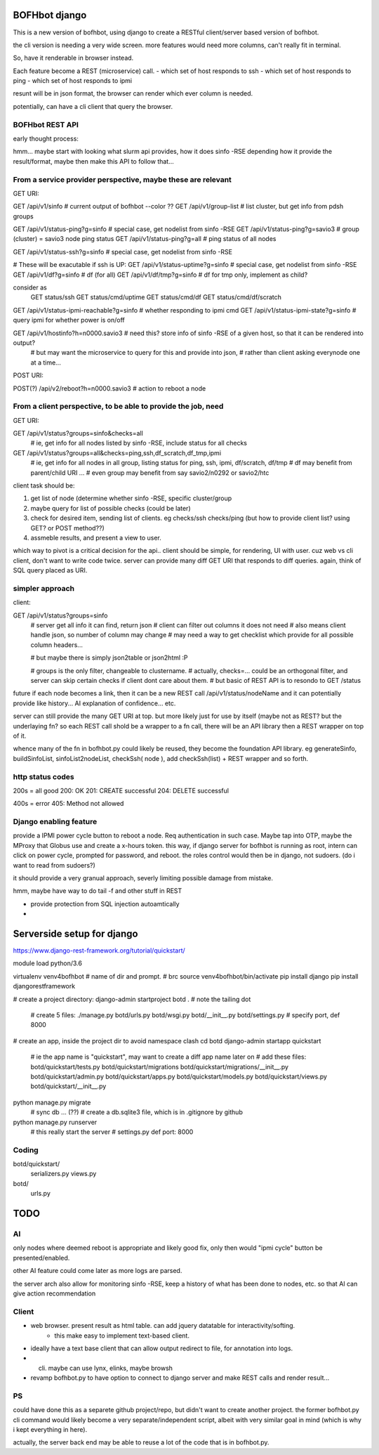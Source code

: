 

BOFHbot django
==============

This is a new version of bofhbot, using django to create a 
RESTful client/server based version of bofhbot.

the cli version is needing a very wide screen.  
more features would need more columns, can't really fit in terminal.

So, have it renderable in browser instead.

Each feature become a REST (microservice) call.
- which set of host responds to ssh
- which set of host responds to ping
- which set of host responds to ipmi

resunt will be in json format, the browser can render which ever column is needed.

potentially, can have a cli client that query the browser.

BOFHbot REST API 
----------------

early thought process:

hmm... maybe start with looking what slurm api provides, how it does sinfo -RSE
depending how it provide the result/format, maybe then make this API to follow that...

From a service provider perspective, maybe these are relevant
-------------------------------------------------------------

GET URI:

GET /api/v1/sinfo           # current output of bofhbot --color ??
GET /api/v1/group-list      # list cluster, but get info from pdsh groups


GET /api/v1/status-ping?g=sinfo     # special case, get nodelist from sinfo -RSE
GET /api/v1/status-ping?g=savio3    # group (cluster) = savio3 node ping status
GET /api/v1/status-ping?g=all       # ping status of all nodes  

GET /api/v1/status-ssh?g=sinfo     # special case, get nodelist from sinfo -RSE

# These will be exacutable if ssh is UP:
GET /api/v1/status-uptime?g=sinfo     # special case, get nodelist from sinfo -RSE
GET /api/v1/df?g=sinfo                       # df (for all)
GET /api/v1/df/tmp?g=sinfo                   # df for tmp only, implement as child?
	
consider as 
	GET status/ssh
	GET status/cmd/uptime
	GET status/cmd/df
	GET status/cmd/df/scratch
	

GET /api/v1/status-ipmi-reachable?g=sinfo   # whether responding to ipmi cmd
GET /api/v1/status-ipmi-state?g=sinfo       # query ipmi for whether power is on/off


GET /api/v1/hostinfo?h=n0000.savio3         # need this?  store info of sinfo -RSE of a given host, so that it can be rendered into output?  
        # but may want the microservice to query for this and provide into json, 
        # rather than client asking everynode one at a time...


POST URI:

POST(?) /api/v2/reboot?h=n0000.savio3           # action to reboot a node


From a client perspective, to be able to provide the job, need
--------------------------------------------------------------

GET URI:

GET /api/v1/status?groups=sinfo&checks=all
	# ie, get info for all nodes listed by sinfo -RSE, include status for all checks

GET /api/v1/status?groups=all&checks=ping,ssh,df_scratch,df_tmp,ipmi
	# ie, get info for all nodes in all group, listing status for ping, ssh, ipmi, df/scratch, df/tmp
	# df may benefit from parent/child URI ... 
	# even group may benefit from say savio2/n0292  or savio2/htc 



client task should be:

1. get list of node (determine whether sinfo -RSE, specific cluster/group
2. maybe query for list of possible checks (could be later)
3. check for desired item, sending list of clients.  eg checks/ssh checks/ping  (but how to provide client list?  using GET?  or POST method??)
4.  assmeble results, and present a view to user.


which way to pivot is a critical decision for the api..
client should be simple, for rendering, UI with user.
cuz web vs cli client, don't want to write code twice.
server can provide many diff GET URI that responds to diff queries.
again, think of SQL query placed as URI.

simpler approach
----------------

client:

GET /api/v1/status?groups=sinfo
	# server get all info it can find, return json
	# client can filter out columns it does not need
	# also means client handle json, so number of column may change
	# may need a way to get checklist which provide for all possible column headers...

	# but maybe there is simply json2table or json2html :P

	# groups is the only filter, changeable to clustername.
	# actually, checks=... could be an orthogonal filter, and server can skip certain checks if client dont care about them.
	# but basic of REST API is to resondo to GET /status 
	

future if each node becomes a link, then it can be a new REST call
/api/v1/status/nodeName
and it can potentially provide like history...  AI explanation of confidence... etc.


server can still provide the many GET URI at top.
but more likely just for use by itself (maybe not as REST? but the underlaying fn?
so each REST call shold be a wrapper to a fn call, 
there will be an API library then a REST wrapper on top of it.

whence many of the fn in bofhbot.py could likely be reused, 
they become the foundation API library.
eg generateSinfo, buildSinfoList, sinfoList2nodeList, checkSsh( node ), 
add checkSsh(list) + REST wrapper
and so forth.


http status codes
-----------------

200s = all good
200: OK
201: CREATE successful
204: DELETE successful

400s = error
405: Method not allowed


Django enabling feature
-----------------------

provide a IPMI power cycle button to reboot a node.
Req authentication in such case.  Maybe tap into OTP, maybe the MProxy that Globus use and create a x-hours token.
this way, if django server for bofhbot is running as root, 
intern can click on power cycle, prompted for password, and reboot.
the roles control would then be in django, not sudoers.  (do i want to read from sudoers?)

it should provide a very granual approach, severly limiting possible damage from mistake.

hmm, maybe have way to do tail -f and other stuff in REST 

* provide protection from SQL injection autoamtically
* 



Serverside setup for django
===========================

https://www.django-rest-framework.org/tutorial/quickstart/

module load python/3.6

virtualenv venv4bofhbot  # name of dir and prompt.  # brc
source     venv4bofhbot/bin/activate
pip install django
pip install djangorestframework

# create a project directory:
django-admin startproject botd .	# note the tailing dot
	# create 5 files:
	./manage.py
	botd/urls.py
	botd/wsgi.py
	botd/__init__.py
	botd/settings.py 		# specify port, def 8000

# create an app, inside the project dir to avoid namespace clash
cd botd
django-admin startapp quickstart	
	# ie the app name is "quickstart", may want to create a diff app name later on
	# add these files:
	botd/quickstart/tests.py
	botd/quickstart/migrations
	botd/quickstart/migrations/__init__.py
	botd/quickstart/admin.py
	botd/quickstart/apps.py
	botd/quickstart/models.py
	botd/quickstart/views.py
	botd/quickstart/__init__.py


python manage.py migrate
	# sync db ... (??)
	# create a db.sqlite3 file, which is in .gitignore by github 



python manage.py runserver
	# this really start the server
	# settings.py def port: 8000

Coding
------

botd/quickstart/
		serializers.py
		views.py
botd/
     urls.py	




TODO
====


AI
--

only nodes where deemed reboot is appropriate and likely good fix, only then would "ipmi cycle" button be presented/enabled.

other AI feature could come later as more logs are parsed.

the server arch also allow for monitoring sinfo -RSE, 
keep a history of what has been done to nodes, etc.
so that AI can give action recommendation 


Client
------

* web browser.  present result as html table.  can add jquery datatable for interactivity/softing.
	* this make easy to implement text-based client.
* ideally have a text base client that can allow output redirect to file, for annotation into logs.
* cli.  maybe can use lynx, elinks, maybe browsh 
* revamp bofhbot.py to have option to connect to django server and make REST calls and render result...


PS
--


could have done this as a separete github project/repo, but didn't want to create another project.  
the former bofhbot.py cli command would likely become a very separate/independent script, albeit with very similar goal in mind (which is why i kept everything in here).

actually, the server back end may be able to reuse a lot of the code that is in bofhbot.py.



